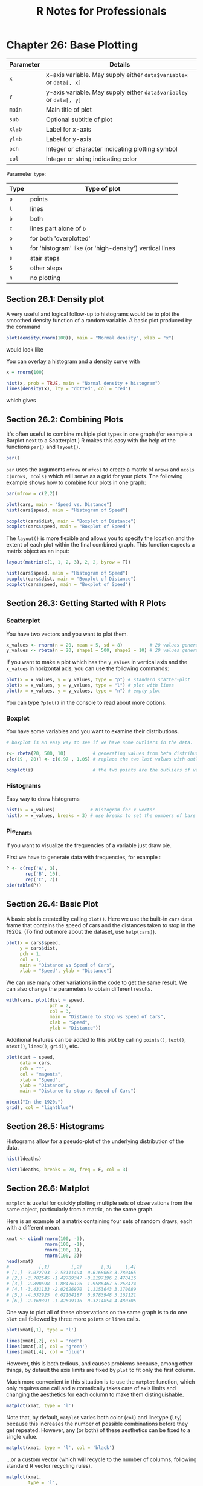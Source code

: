 #+STARTUP: showeverything
#+title: R Notes for Professionals

* Chapter 26: Base Plotting

| Parameter | Details                                                                                                                                                                                                                                                |
|-----------+--------------------------------------------------------------------------------------------------------------------------------------------------------------------------------------------------------------------------------------------------------|
| ~x~       | x-axis variable. May supply either ~data$variablex~ or ~data[, x]~                                                                                                                                                                                     |
| ~y~       | y-axis variable. May supply either ~data$variabley~ or ~data[, y]~                                                                                                                                                                                     |
| ~main~    | Main title of plot                                                                                                                                                                                                                                     |
| ~sub~     | Optional subtitle of plot                                                                                                                                                                                                                              |
| ~xlab~    | Label for x-axis                                                                                                                                                                                                                                       |
| ~ylab~    | Label for y-axis                                                                                                                                                                                                                                       |
| ~pch~     | Integer or character indicating plotting symbol                                                                                                                                                                                                        |
| ~col~     | Integer or string indicating color                                                                                                                                                                                                                     |

   Parameter ~type~:

| Type | Type of plot                                            |
|------+---------------------------------------------------------|
| ~p~  | points                                                  |
| ~l~  | lines                                                   |
| ~b~  | both                                                    |
| ~c~  | lines part alone of ~b~                                 |
| ~o~  | for both 'overplotted'                                  |
| ~h~  | for 'histogram' like (or 'high-density') vertical lines |
| ~s~  | stair steps                                             |
| ~S~  | other steps                                             |
| ~n~  | no plotting                                             |

** Section 26.1: Density plot

   A very useful and logical follow-up to histograms would be to plot the
   smoothed density function of a random variable. A basic plot produced by the
   command

#+begin_src R
  plot(density(rnorm(100)), main = "Normal density", xlab = "x")
#+end_src

   would look like
   
[[./images/chp26.1_density.png]]

   You can overlay a histogram and a density curve with

#+begin_src R
  x = rnorm(100)

  hist(x, prob = TRUE, main = "Normal density + histogram")
  lines(density(x), lty = "dotted", col = "red")
#+end_src

   which gives
   
[[./images/chp26.1_density2.png]]

** Section 26.2: Combining Plots

   It's often useful to combine multiple plot types in one graph (for example a
   Barplot next to a Scatterplot.) R makes this easy with the help of the
   functions ~par()~ and ~layout()~.

#+begin_src R
  par()
#+end_src

   ~par~ uses the arguments ~mfrow~ or ~mfcol~ to create a matrix of ~nrows~ and ~ncols~
   ~c(nrows, ncols)~ which will serve as a grid for your plots. The following
   example shows how to combine four plots in one graph:

#+begin_src R
  par(mfrow = c(2,2))

  plot(cars, main = "Speed vs. Distance")
  hist(cars$speed, main = "Histogram of Speed")
  
  boxplot(cars$dist, main = "Boxplot of Distance")
  boxplot(cars$speed, main = "Boxplot of Speed")
#+end_src

[[./images/chp26.2_plots.png]]

   The ~layout()~ is more flexible and allows you to specify the location and
   the extent of each plot within the final combined graph. This function expects
   a matrix object as an input:

#+begin_src R
  layout(matrix(c(1, 1, 2, 3), 2, 2, byrow = T))

  hist(cars$speed, main = "Histogram of Speed")
  boxplot(cars$dist, main = "Boxplot of Distance")
  boxplot(cars$speed, main = "Boxplot of Speed")
#+end_src

[[./images/chp26.2_plots2.png]]


** Section 26.3: Getting Started with R Plots

*** Scatterplot

    You have two vectors and you want to plot them.

#+begin_src R
  x_values <- rnorm(n = 20, mean = 5, sd = 8)          # 20 values generated from Normal(5,8)
  y_values <- rbeta(n = 20, shape1 = 500, shape2 = 10) # 20 values generated from Beta(500,10)
#+end_src

    If you want to make a plot which has the ~y_values~ in vertical axis and the
    ~x_values~ in horizontal axis, you can use the following commands:

#+begin_src R
  plot(x = x_values, y = y_values, type = "p") # standard scatter-plot
  plot(x = x_values, y = y_values, type = "l") # plot with lines
  plot(x = x_values, y = y_values, type = "n") # empty plot
#+end_src

    You can type ~?plot()~ in the console to read about more options.

*** Boxplot

    You have some variables and you want to examine their distributions.

#+begin_src R
  # boxplot is an easy way to see if we have some outliers in the data.

  z<- rbeta(20, 500, 10)          # generating values from beta distribution
  z[c(19 , 20)] <- c(0.97 , 1.05) # replace the two last values with outliers

  boxplot(z)                      # the two points are the outliers of variable z.
#+end_src

*** Histograms

    Easy way to draw histograms

#+begin_src R
  hist(x = x_values)             # Histogram for x vector
  hist(x = x_values, breaks = 3) # use breaks to set the numbers of bars you want
#+end_src

*** Pie_charts

    If you want to visualize the frequencies of a variable just draw pie.

    First we have to generate data with frequencies, for example :

#+begin_src R
  P <- c(rep('A', 3),
         rep('B', 10),
         rep('C', 7))
  pie(table(P))
#+end_src

[[./images/chp26.3_plots.png]]

** Section 26.4: Basic Plot

   A basic plot is created by calling ~plot()~. Here we use the built-in ~cars~
   data frame that contains the speed of cars and the distances taken to stop in
   the 1920s. (To find out more about the dataset, use ~help(cars)~).

#+begin_src R
  plot(x = cars$speed,
       y = cars$dist,
       pch = 1,
       col = 1,
       main = "Distance vs Speed of Cars",
       xlab = "Speed", ylab = "Distance")
#+end_src

[[./images/chp26.4_plots.png]]

   We can use many other variations in the code to get the same result. We can
   also change the parameters to obtain different results.

#+begin_src R
  with(cars, plot(dist ~ speed,
                  pch = 2,
                  col = 3,
                  main = "Distance to stop vs Speed of Cars",
                  xlab = "Speed",
                  ylab = "Distance"))
#+end_src

[[./images/chp26.4_plots2.png]]

   Additional features can be added to this plot by calling ~points()~,
   ~text()~, ~mtext()~, ~lines()~, ~grid()~, etc.

#+begin_src R
  plot(dist ~ speed,
       data = cars,
       pch = "*",
       col = "magenta",
       xlab = "Speed",
       ylab = "Distance",
       main = "Distance to stop vs Speed of Cars")

  mtext("In the 1920s")
  grid(, col = "lightblue")
#+end_src

[[./images/chp26.4_plots3.png]]

** Section 26.5: Histograms

   Histograms allow for a pseudo-plot of the underlying distribution of the
   data.

#+begin_src R
  hist(ldeaths)
#+end_src

[[./images/chp26.5_plots.png]]

#+begin_src R
  hist(ldeaths, breaks = 20, freq = F, col = 3)
#+end_src

[[./images/chp26.5_plots2.png]]

** Section 26.6: Matplot

   ~matplot~ is useful for quickly plotting multiple sets of observations from
   the same object, particularly from a matrix, on the same graph.

   Here is an example of a matrix containing four sets of random draws, each
   with a different mean.

#+begin_src R
  xmat <- cbind(rnorm(100, -3),
                rnorm(100, -1),
                rnorm(100, 1),
                rnorm(100, 3))
  head(xmat)
  #           [,1]        [,2]       [,3]     [,4]
  # [1,] -3.072793 -2.53111494  0.6168063 3.780465
  # [2,] -3.702545 -1.42789347 -0.2197196 2.478416
  # [3,] -2.890698 -1.88476126  1.9586467 5.268474
  # [4,] -3.431133 -2.02626870  1.1153643 3.170689
  # [5,] -4.532925  0.02164187  0.9783948 3.162121
  # [6,] -2.169391 -1.42699116  0.3214854 4.480305
#+end_src

   One way to plot all of these observations on the same graph is to do one
   ~plot~ call followed by three more ~points~ or ~lines~ calls.

#+begin_src R
  plot(xmat[,1], type = 'l')

  lines(xmat[,2], col = 'red')
  lines(xmat[,3], col = 'green')
  lines(xmat[,4], col = 'blue')
#+end_src

[[./images/chp26.6_plots.png]]

   However, this is both tedious, and causes problems because, among other
   things, by default the axis limits are fixed by ~plot~ to fit only the first
   column.

   Much more convenient in this situation is to use the ~matplot~ function,
   which only requires one call and automatically takes care of axis limits and
   changing the aesthetics for each column to make them distinguishable.

#+begin_src R
  matplot(xmat, type = 'l')
#+end_src

[[./images/chp26.6_plots2.png]]

   Note that, by default, ~matplot~ varies both color (~col~) and linetype
   (~lty~) because this increases the number of possible combinations before
   they get repeated. However, any (or both) of these aesthetics can be fixed to
   a single value.

#+begin_src R
  matplot(xmat, type = 'l', col = 'black')
#+end_src

   ...or a custom vector (which will recycle to the number of columns, following
   standard R vector recycling rules).

#+begin_src R
  matplot(xmat,
          type = 'l',
          col = c('red', 'green', 'blue', 'orange'))
#+end_src

[[./images/chp26.6_plots3.png]]

   Standard graphical parameters, including ~main~, ~xlab~, ~xmin~, work exactly
   the same way as for ~plot~. For more on those, see ~?par~.

   Like ~plot~, if given only one object, ~matplot~ assumes it's the ~y~ variable
   and uses the indices for ~x~. However, ~x~ and ~y~ can be specified explicitly.

#+begin_src R
  matplot(x = seq(0, 10, length.out = 100),
          y = xmat,
          type = 'l')
#+end_src

   In fact, both ~x~ and ~y~ can be matrices.

#+begin_src R
  xes <- cbind(seq(0, 10, length.out = 100),
               seq(2.5, 12.5, length.out = 100),
               seq(5, 15, length.out = 100),
               seq(7.5, 17.5, length.out = 100))

  matplot(x = xes, y = xmat, type = 'l')
#+end_src

[[./images/chp26.6_plots4.png]]

** Section 26.7: Empirical Cumulative Distribution Function

   A very useful and logical follow-up to histograms and density plots would be
   the Empirical Cumulative Distribution Function. We can use the function
   ~ecdf()~ for this purpose. A basic plot produced by the command

#+begin_src R
  plot(ecdf(rnorm(100)),
       main = "Cumulative distribution",
       xlab = "x")
#+end_src

   would look like

[[./images/chp26.7_plots.png]]
